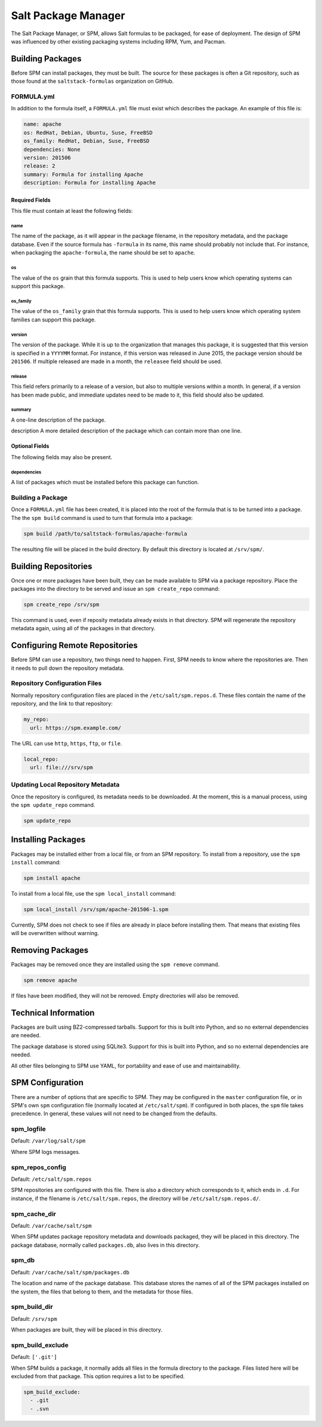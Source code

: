 .. _spm:

====================
Salt Package Manager
====================
The Salt Package Manager, or SPM, allows Salt formulas to be packaged, for ease
of deployment. The design of SPM was influenced by other existing packaging
systems including RPM, Yum, and Pacman.


Building Packages
=================
Before SPM can install packages, they must be built. The source for these
packages is often a Git repository, such as those found at the
``saltstack-formulas`` organization on GitHub.

FORMULA.yml
-----------
In addition to the formula itself, a ``FORMULA.yml`` file must exist which
describes the package. An example of this file is:

.. code-block:: yaml

    name: apache
    os: RedHat, Debian, Ubuntu, Suse, FreeBSD
    os_family: RedHat, Debian, Suse, FreeBSD
    dependencies: None
    version: 201506
    release: 2
    summary: Formula for installing Apache
    description: Formula for installing Apache

Required Fields
```````````````
This file must contain at least the following fields:

name
~~~~
The name of the package, as it will appear in the package filename, in the
repository metadata, and the package database. Even if the source formula has
``-formula`` in its name, this name should probably not include that. For
instance, when packaging the ``apache-formula``, the name should be set to
``apache``.

os
~~
The value of the ``os`` grain that this formula supports. This is used to
help users know which operating systems can support this package.

os_family
~~~~~~~~~
The value of the ``os_family`` grain that this formula supports. This is used to
help users know which operating system families can support this package.

version
~~~~~~~
The version of the package. While it is up to the organization that manages this
package, it is suggested that this version is specified in a ``YYYYMM`` format.
For instance, if this version was released in June 2015, the package version
should be ``201506``. If multiple released are made in a month, the ``releasee``
field should be used.

release
~~~~~~~
This field refers primarily to a release of a version, but also to multiple
versions within a month. In general, if a version has been made public, and
immediate updates need to be made to it, this field should also be updated.

summary
~~~~~~~
A one-line description of the package.

description
A more detailed description of the package which can contain more than one line.

Optional Fields
```````````````
The following fields may also be present.

dependencies
~~~~~~~~~~~~
A list of packages which must be installed before this package can function.

Building a Package
------------------
Once a ``FORMULA.yml`` file has been created, it is placed into the root of the
formula that is to be turned into a package. The the ``spm build`` command is
used to turn that formula into a package:

.. code-block:: bash

    spm build /path/to/saltstack-formulas/apache-formula

The resulting file will be placed in the build directory. By default this
directory is located at ``/srv/spm/``.


Building Repositories
=====================
Once one or more packages have been built, they can be made available to SPM
via a package repository. Place the packages into the directory to be served
and issue an ``spm create_repo`` command:

.. code-block:: bash

    spm create_repo /srv/spm

This command is used, even if reposity metadata already exists in that
directory. SPM will regenerate the repository metadata again, using all of the
packages in that directory.


Configuring Remote Repositories
===============================
Before SPM can use a repository, two things need to happen. First, SPM needs to
know where the repositories are. Then it needs to pull down the repository
metadata.

Repository Configuration Files
------------------------------
Normally repository configuration files are placed in the
``/etc/salt/spm.repos.d``. These files contain the name of the repository, and
the link to that repository:

.. code-block:: yaml

    my_repo:
      url: https://spm.example.com/

The URL can use ``http``, ``https``, ``ftp``, or ``file``.

.. code-block:: yaml

    local_repo:
      url: file:///srv/spm

Updating Local Repository Metadata
----------------------------------
Once the repository is configured, its metadata needs to be downloaded. At the
moment, this is a manual process, using the ``spm update_repo`` command.

.. code-block:: bash

    spm update_repo

Installing Packages
===================
Packages may be installed either from a local file, or from an SPM repository.
To install from a repository, use the ``spm install`` command:

.. code-block:: bash

    spm install apache

To install from a local file, use the ``spm local_install`` command:

.. code-block:: bash

    spm local_install /srv/spm/apache-201506-1.spm

Currently, SPM does not check to see if files are already in place before
installing them. That means that existing files will be overwritten without
warning.

Removing Packages
=================
Packages may be removed once they are installed using the ``spm remove``
command.

.. code-block:: bash

    spm remove apache

If files have been modified, they will not be removed. Empty directories will
also be removed.


Technical Information
=====================
Packages are built using BZ2-compressed tarballs. Support for this is built into
Python, and so no external dependencies are needed.

The package database is stored using SQLite3. Support for this is built into
Python, and so no external dependencies are needed.

All other files belonging to SPM use YAML, for portability and ease of use and
maintainability.


SPM Configuration
=================
There are a number of options that are specific to SPM. They may be configured
in the ``master`` configuration file, or in SPM's own ``spm`` configuration
file (normally located at ``/etc/salt/spm``). If configured in both places, the
``spm`` file takes precedence. In general, these values will not need to be
changed from the defaults.

spm_logfile
-----------
Default: ``/var/log/salt/spm``

Where SPM logs messages.

spm_repos_config
----------------
Default: ``/etc/salt/spm.repos``

SPM repositories are configured with this file. There is also a directory which
corresponds to it, which ends in ``.d``. For instance, if the filename is
``/etc/salt/spm.repos``, the directory will be ``/etc/salt/spm.repos.d/``.

spm_cache_dir
-------------
Default: ``/var/cache/salt/spm``

When SPM updates package repository metadata and downloads packaged, they will
be placed in this directory. The package database, normally called
``packages.db``, also lives in this directory.

spm_db
------
Default: ``/var/cache/salt/spm/packages.db``

The location and name of the package database. This database stores the names of
all of the SPM packages installed on the system, the files that belong to them,
and the metadata for those files.

spm_build_dir
-------------
Default: ``/srv/spm``

When packages are built, they will be placed in this directory.

spm_build_exclude
-----------------
Default: ``['.git']``

When SPM builds a package, it normally adds all files in the formula directory
to the package. Files listed here will be excluded from that package. This
option requires a list to be specified.

.. code-block:: yaml

    spm_build_exclude:
      - .git
      - .svn
